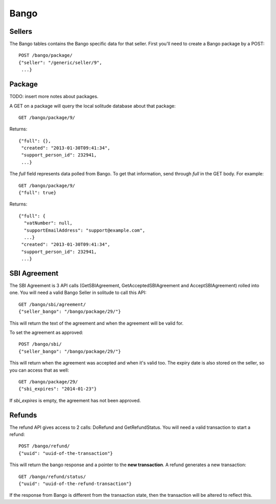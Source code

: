 .. _bango:

===================
Bango
===================

Sellers
===================

The Bango tables contains the Bango specific data for that seller. First you'll
need to create a Bango package by a POST::

        POST /bango/package/
        {"seller": "/generic/seller/9",
         ...}

Package
=======

TODO: insert more notes about packages.

A GET on a package will query the local solitude database about that package::

        GET /bango/package/9/

Returns::

        {"full": {},
         "created": "2013-01-30T09:41:34",
         "support_person_id": 232941,
         ...}

The *full* field represents data polled from Bango. To get that information,
send through *full* in the GET body. For example::

        GET /bango/package/9/
        {"full": true}

Returns::


        {"full": {
          "vatNumber": null,
          "supportEmailAddress": "support@example.com",
          ...}
         "created": "2013-01-30T09:41:34",
         "support_person_id": 232941,
         ...}

SBI Agreement
=============

The SBI Agreement is 3 API calls (GetSBIAgreement, GetAcceptedSBIAgreement and
AcceptSBIAgreement) rolled into one. You will need a valid Bango Seller in
solitude to call this API::

        GET /bango/sbi/agreement/
        {"seller_bango": "/bango/package/29/"}

This will return the text of the agreement and when the agreement will be valid
for.

To set the agreement as approved::

        POST /bango/sbi/
        {"seller_bango": "/bango/package/29/"}

This will return when the agreement was accepted and when it's valid too. The
expiry date is also stored on the seller, so you can access that as well::

        GET /bango/package/29/
        {"sbi_expires": "2014-01-23"}

If *sbi_expires* is empty, the agreement has not been approved.

Refunds
=======

The refund API gives access to 2 calls: DoRefund and GetRefundStatus. You will
need a valid transaction to start a refund::

        POST /bango/refund/
        {"uuid": "uuid-of-the-transaction"}

This will return the bango response and a pointer to the **new transaction**.
A refund generates a new transaction::

        GET /bango/refund/status/
        {"uuid": "uuid-of-the-refund-transaction"}

If the response from Bango is different from the transaction state, then the
transaction will be altered to reflect this.
